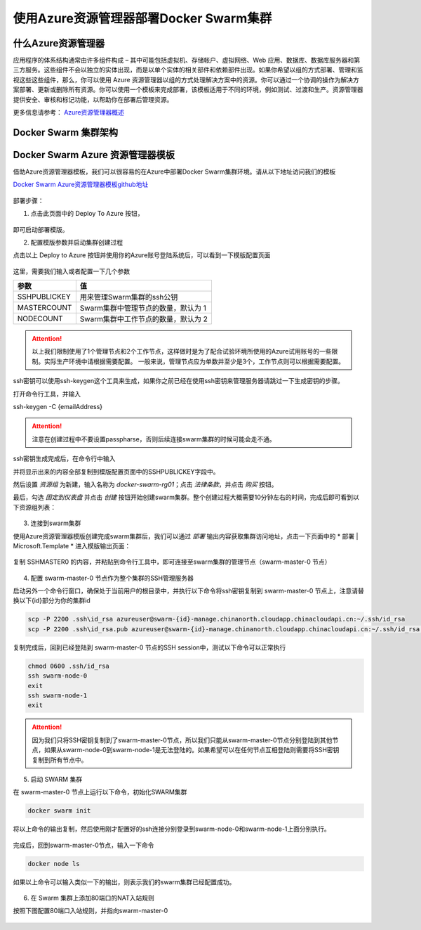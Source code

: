 使用Azure资源管理器部署Docker Swarm集群
------------------------------------

什么Azure资源管理器
====================

应用程序的体系结构通常由许多组件构成 – 其中可能包括虚拟机、存储帐户、虚拟网络、Web 应用、数据库、数据库服务器和第三方服务。这些组件不会以独立的实体出现，而是以单个实体的相关部件和依赖部件出现。如果你希望以组的方式部署、管理和监视这些这些组件，那么，你可以使用 Azure 资源管理器以组的方式处理解决方案中的资源。你可以通过一个协调的操作为解决方案部署、更新或删除所有资源。你可以使用一个模板来完成部署，该模板适用于不同的环境，例如测试、过渡和生产。资源管理器提供安全、审核和标记功能，以帮助你在部署后管理资源。

更多信息请参考： `Azure资源管理器概述 <https://www.azure.cn/documentation/articles/resource-group-overview/>`_

Docker Swarm 集群架构
=======================

.. figure:: images/lab02-swarm-cluster-topology.png

Docker Swarm Azure 资源管理器模板
================================

借助Azure资源管理器模板，我们可以很容易的在Azure中部署Docker Swarm集群环境。请从以下地址访问我们的模板

`Docker Swarm Azure资源管理器模板github地址 <https://github.com/ups216/DockerSwarm>`_

.. figure:: images/lab02-swarm-arm-github-page.png

部署步骤：

1. 点击此页面中的 Deploy To Azure 按钮，

.. figure:: images/lab02-swarm-deploy-to-azure-button.png

即可启动部署模版。

2. 配置模版参数并启动集群创建过程

点击以上 Deploy to Azure 按钮并使用你的Azure账号登陆系统后，可以看到一下模版配置页面

.. figure:: images/lab02-Configure-Arm-template.png

这里，需要我们输入或者配置一下几个参数

================    ===========
    参数              值
================    ===========
SSHPUBLICKEY         用来管理Swarm集群的ssh公钥
MASTERCOUNT          Swarm集群中管理节点的数量，默认为 1
NODECOUNT            Swarm集群中工作节点的数量，默认为 2
================    ===========

.. attention::
    
    以上我们限制使用了1个管理节点和2个工作节点，这样做时是为了配合试验环境所使用的Azure试用账号的一些限制。实际生产环境中请根据需要配置。
    一般来说，管理节点应为单数并至少是3个，工作节点则可以根据需要配置。

ssh密钥可以使用ssh-keygen这个工具来生成，如果你之前已经在使用ssh密钥来管理服务器请跳过一下生成密钥的步骤。

打开命令行工具，并输入

ssh-keygen -C {emailAddress}

.. attention::

    注意在创建过程中不要设置passpharse，否则后续连接swarm集群的时候可能会走不通。

ssh密钥生成完成后，在命令行中输入

.. code-block: bash

    cat ~\\.ssh\\id_rsa.pub 


并将显示出来的内容全部复制到模版配置页面中的SSHPUBLICKEY字段中。

然后设置 *资源组* 为新建，输入名称为 *docker-swarm-rg01*；点击 *法律条款*，并点击 *购买* 按钮。

最后，勾选 *固定到仪表盘* 并点击 *创建* 按钮开始创建swarm集群。整个创建过程大概需要10分钟左右的时间，完成后即可看到以下资源组列表：

.. figure:: images/lab02-swarm-resource-group-overview.png

3. 连接到swarm集群

使用Azure资源管理器模版创建完成swarm集群后，我们可以通过 *部署* 输出内容获取集群访问地址，点击一下页面中的 * 部署 | Microsoft.Template * 进入模版输出页面：

.. figure:: images/lab02-swarm-template-output.png

复制 SSHMASTER0 的内容，并粘贴到命令行工具中，即可连接至swarm集群的管理节点（swarm-master-0 节点）

.. figure:: images/lab02-swarm-connect-master.png

4. 配置 swarm-master-0 节点作为整个集群的SSH管理服务器

启动另外一个命令行窗口，确保处于当前用户的根目录中，并执行以下命令将ssh密钥复制到 swarm-master-0 节点上，注意请替换以下{id}部分为你的集群id

.. code-block:: bash

    scp -P 2200 .ssh\id_rsa azureuser@swarm-{id}-manage.chinanorth.cloudapp.chinacloudapi.cn:~/.ssh/id_rsa
    scp -P 2200 .ssh\id_rsa.pub azureuser@swarm-{id}-manage.chinanorth.cloudapp.chinacloudapi.cn:~/.ssh/id_rsa.pub

.. figure:: images/lab02-copy-ssh-keys.png

复制完成后，回到已经登陆到 swarm-master-0 节点的SSH session中，测试以下命令可以正常执行

.. code-block:: bash
    
    chmod 0600 .ssh/id_rsa
    ssh swarm-node-0
    exit
    ssh swarm-node-1
    exit

.. attention::

    因为我们只将SSH密钥复制到了swarm-master-0节点，所以我们只能从swarm-master-0节点分别登陆到其他节点，如果从swarm-node-0到swarm-node-1是无法登陆的。如果希望可以在任何节点互相登陆则需要将SSH密钥复制到所有节点中。

5. 启动 SWARM 集群

在 swarm-master-0 节点上运行以下命令，初始化SWARM集群

.. code-block:: bash
    
    docker swarm init 

.. figure:: images/lab02-swarm-join-master.png

将以上命令的输出复制，然后使用刚才配置好的ssh连接分别登录到swarm-node-0和swarm-node-1上面分别执行。

.. figure:: images/lab02-swarm-join-worker.png

完成后，回到swarm-master-0节点，输入一下命令

.. code-block:: bash

    docker node ls

如果以上命令可以输入类似一下的输出，则表示我们的swarm集群已经配置成功。

.. figure:: images/lab02-swarm-node-ls.png

6. 在 Swarm 集群上添加80端口的NAT入站规则

按照下图配置80端口入站规则，并指向swarm-master-0

.. figure:: images/lab02-swarm-lb-rule80.png



















